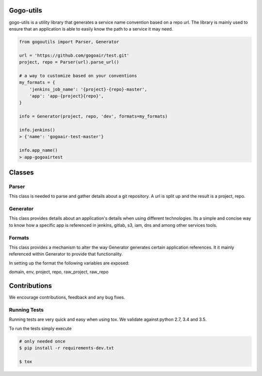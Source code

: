 Gogo-utils
----------

gogo-utils is a utility library that generates a service name convention based on a repo url. The
library is mainly used to ensure that an application is able to easily know the path to a service
it may need.

.. code:: python

    from gogoutils import Parser, Generator

    url = 'https://github.com/gogoair/test.git'
    project, repo = Parser(url).parse_url()

    # a way to customize based on your conventions
    my_formats = {
        'jenkins_job_name': '{project}-{repo}-master',
        'app': 'app-{project}{repo}',
    }

    info = Generator(project, repo, 'dev', formats=my_formats)

    info.jenkins()
    > {'name': 'gogoair-test-master'}

    info.app_name()
    > app-gogoairtest


Classes
-------

Parser
++++++++
This class is needed to parse and gather details about a git repository.
A url is split up and the result is a project, repo.

Generator
+++++++++
This class provides details about an application's details when using different technologies.
Its a simple and concise way to know how a specific app is referenced in jenkins, gitlab, s3,
iam, dns and among other services tools.

Formats
+++++++
This class provides a mechanism to alter the way Generator generates certain application references. It
it mainly referenced within Generator to provide that functionality.

In setting up the format the following variables are exposed:

domain, env, project, repo, raw_project, raw_repo


Contributions
-------------

We encourage contributions, feedback and any bug fixes.

Running Tests
+++++++++++++

Running tests are very quick and easy when using tox. We validate against python 2.7, 3.4 and 3.5.

To run the tests simply execute

.. code:: sh

    # only needed once
    $ pip install -r requirements-dev.txt

    $ tox
